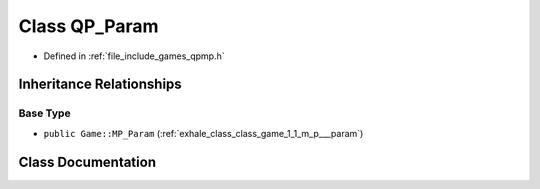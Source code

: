 .. _exhale_class_class_game_1_1_q_p___param:

Class QP_Param
==============

- Defined in :ref:`file_include_games_qpmp.h`


Inheritance Relationships
-------------------------

Base Type
*********

- ``public Game::MP_Param`` (:ref:`exhale_class_class_game_1_1_m_p___param`)


Class Documentation
-------------------


.. doxygenclass:: Game::QP_Param
   :members:
   :protected-members:
   :undoc-members: